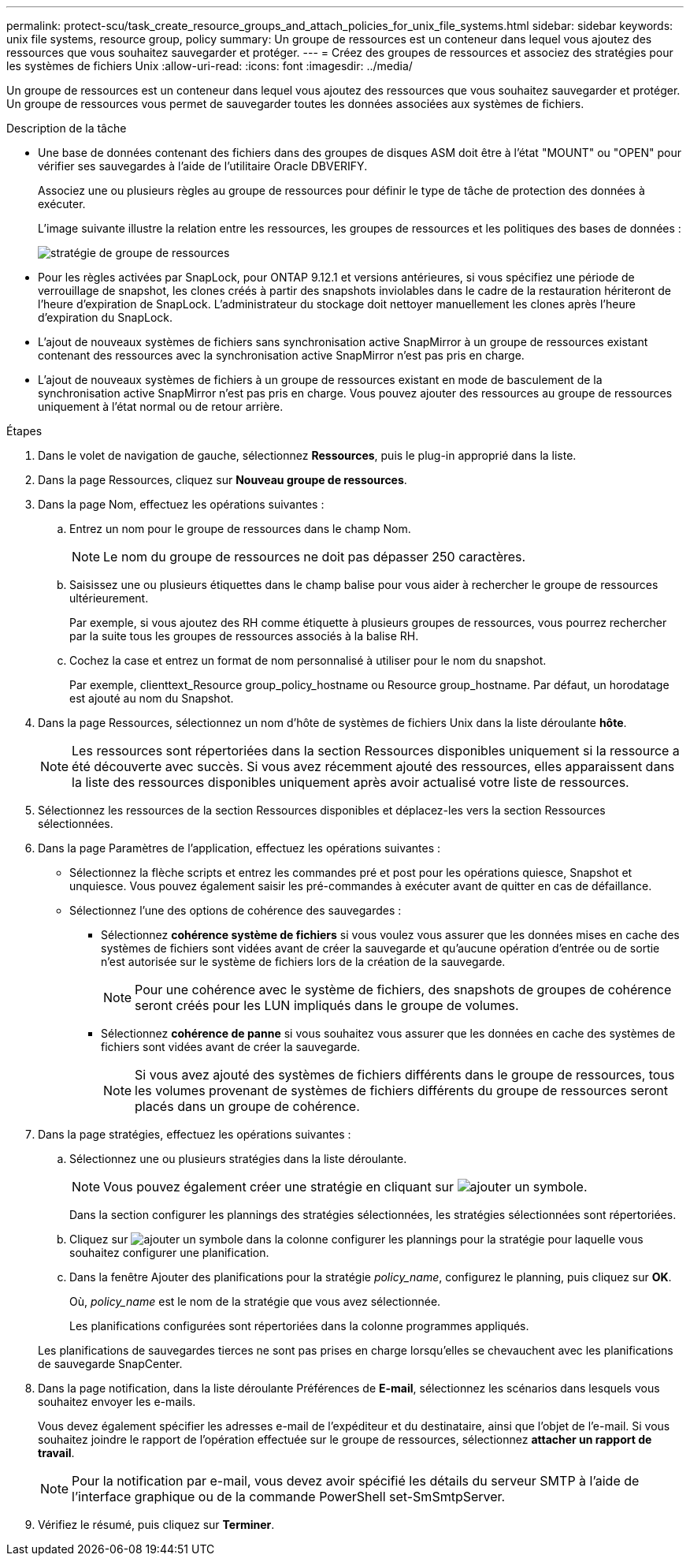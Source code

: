 ---
permalink: protect-scu/task_create_resource_groups_and_attach_policies_for_unix_file_systems.html 
sidebar: sidebar 
keywords: unix file systems, resource group, policy 
summary: Un groupe de ressources est un conteneur dans lequel vous ajoutez des ressources que vous souhaitez sauvegarder et protéger. 
---
= Créez des groupes de ressources et associez des stratégies pour les systèmes de fichiers Unix
:allow-uri-read: 
:icons: font
:imagesdir: ../media/


[role="lead"]
Un groupe de ressources est un conteneur dans lequel vous ajoutez des ressources que vous souhaitez sauvegarder et protéger. Un groupe de ressources vous permet de sauvegarder toutes les données associées aux systèmes de fichiers.

.Description de la tâche
* Une base de données contenant des fichiers dans des groupes de disques ASM doit être à l'état "MOUNT" ou "OPEN" pour vérifier ses sauvegardes à l'aide de l'utilitaire Oracle DBVERIFY.
+
Associez une ou plusieurs règles au groupe de ressources pour définir le type de tâche de protection des données à exécuter.

+
L'image suivante illustre la relation entre les ressources, les groupes de ressources et les politiques des bases de données :

+
image::../media/sco_resourcegroup_policy.gif[stratégie de groupe de ressources]

* Pour les règles activées par SnapLock, pour ONTAP 9.12.1 et versions antérieures, si vous spécifiez une période de verrouillage de snapshot, les clones créés à partir des snapshots inviolables dans le cadre de la restauration hériteront de l'heure d'expiration de SnapLock. L'administrateur du stockage doit nettoyer manuellement les clones après l'heure d'expiration du SnapLock.
* L'ajout de nouveaux systèmes de fichiers sans synchronisation active SnapMirror à un groupe de ressources existant contenant des ressources avec la synchronisation active SnapMirror n'est pas pris en charge.
* L'ajout de nouveaux systèmes de fichiers à un groupe de ressources existant en mode de basculement de la synchronisation active SnapMirror n'est pas pris en charge. Vous pouvez ajouter des ressources au groupe de ressources uniquement à l'état normal ou de retour arrière.


.Étapes
. Dans le volet de navigation de gauche, sélectionnez *Ressources*, puis le plug-in approprié dans la liste.
. Dans la page Ressources, cliquez sur *Nouveau groupe de ressources*.
. Dans la page Nom, effectuez les opérations suivantes :
+
.. Entrez un nom pour le groupe de ressources dans le champ Nom.
+

NOTE: Le nom du groupe de ressources ne doit pas dépasser 250 caractères.

.. Saisissez une ou plusieurs étiquettes dans le champ balise pour vous aider à rechercher le groupe de ressources ultérieurement.
+
Par exemple, si vous ajoutez des RH comme étiquette à plusieurs groupes de ressources, vous pourrez rechercher par la suite tous les groupes de ressources associés à la balise RH.

.. Cochez la case et entrez un format de nom personnalisé à utiliser pour le nom du snapshot.
+
Par exemple, clienttext_Resource group_policy_hostname ou Resource group_hostname. Par défaut, un horodatage est ajouté au nom du Snapshot.



. Dans la page Ressources, sélectionnez un nom d'hôte de systèmes de fichiers Unix dans la liste déroulante *hôte*.
+

NOTE: Les ressources sont répertoriées dans la section Ressources disponibles uniquement si la ressource a été découverte avec succès. Si vous avez récemment ajouté des ressources, elles apparaissent dans la liste des ressources disponibles uniquement après avoir actualisé votre liste de ressources.

. Sélectionnez les ressources de la section Ressources disponibles et déplacez-les vers la section Ressources sélectionnées.
. Dans la page Paramètres de l'application, effectuez les opérations suivantes :
+
** Sélectionnez la flèche scripts et entrez les commandes pré et post pour les opérations quiesce, Snapshot et unquiesce. Vous pouvez également saisir les pré-commandes à exécuter avant de quitter en cas de défaillance.
** Sélectionnez l'une des options de cohérence des sauvegardes :
+
*** Sélectionnez *cohérence système de fichiers* si vous voulez vous assurer que les données mises en cache des systèmes de fichiers sont vidées avant de créer la sauvegarde et qu'aucune opération d'entrée ou de sortie n'est autorisée sur le système de fichiers lors de la création de la sauvegarde.
+

NOTE: Pour une cohérence avec le système de fichiers, des snapshots de groupes de cohérence seront créés pour les LUN impliqués dans le groupe de volumes.

*** Sélectionnez *cohérence de panne* si vous souhaitez vous assurer que les données en cache des systèmes de fichiers sont vidées avant de créer la sauvegarde.
+

NOTE: Si vous avez ajouté des systèmes de fichiers différents dans le groupe de ressources, tous les volumes provenant de systèmes de fichiers différents du groupe de ressources seront placés dans un groupe de cohérence.





. Dans la page stratégies, effectuez les opérations suivantes :
+
.. Sélectionnez une ou plusieurs stratégies dans la liste déroulante.
+

NOTE: Vous pouvez également créer une stratégie en cliquant sur image:../media/add_policy_from_resourcegroup.gif["ajouter un symbole"].

+
Dans la section configurer les plannings des stratégies sélectionnées, les stratégies sélectionnées sont répertoriées.

.. Cliquez sur image:../media/add_policy_from_resourcegroup.gif["ajouter un symbole"] dans la colonne configurer les plannings pour la stratégie pour laquelle vous souhaitez configurer une planification.
.. Dans la fenêtre Ajouter des planifications pour la stratégie _policy_name_, configurez le planning, puis cliquez sur *OK*.
+
Où, _policy_name_ est le nom de la stratégie que vous avez sélectionnée.

+
Les planifications configurées sont répertoriées dans la colonne programmes appliqués.



+
Les planifications de sauvegardes tierces ne sont pas prises en charge lorsqu'elles se chevauchent avec les planifications de sauvegarde SnapCenter.

. Dans la page notification, dans la liste déroulante Préférences de *E-mail*, sélectionnez les scénarios dans lesquels vous souhaitez envoyer les e-mails.
+
Vous devez également spécifier les adresses e-mail de l'expéditeur et du destinataire, ainsi que l'objet de l'e-mail. Si vous souhaitez joindre le rapport de l'opération effectuée sur le groupe de ressources, sélectionnez *attacher un rapport de travail*.

+

NOTE: Pour la notification par e-mail, vous devez avoir spécifié les détails du serveur SMTP à l'aide de l'interface graphique ou de la commande PowerShell set-SmSmtpServer.

. Vérifiez le résumé, puis cliquez sur *Terminer*.

